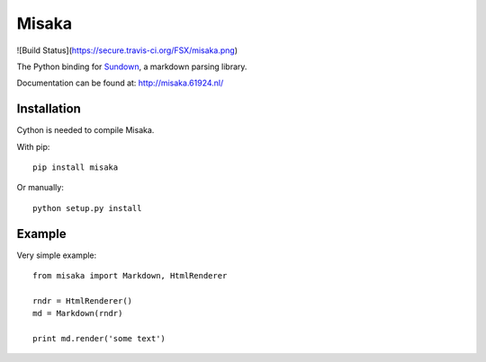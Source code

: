 Misaka
======

![Build Status](https://secure.travis-ci.org/FSX/misaka.png)

The Python binding for Sundown_, a markdown parsing library.

Documentation can be found at: http://misaka.61924.nl/

.. _Sundown: https://github.com/tanoku/sundown


Installation
------------

Cython is needed to compile Misaka.

With pip::

    pip install misaka

Or manually::

    python setup.py install


Example
-------

Very simple example::

    from misaka import Markdown, HtmlRenderer

    rndr = HtmlRenderer()
    md = Markdown(rndr)

    print md.render('some text')

